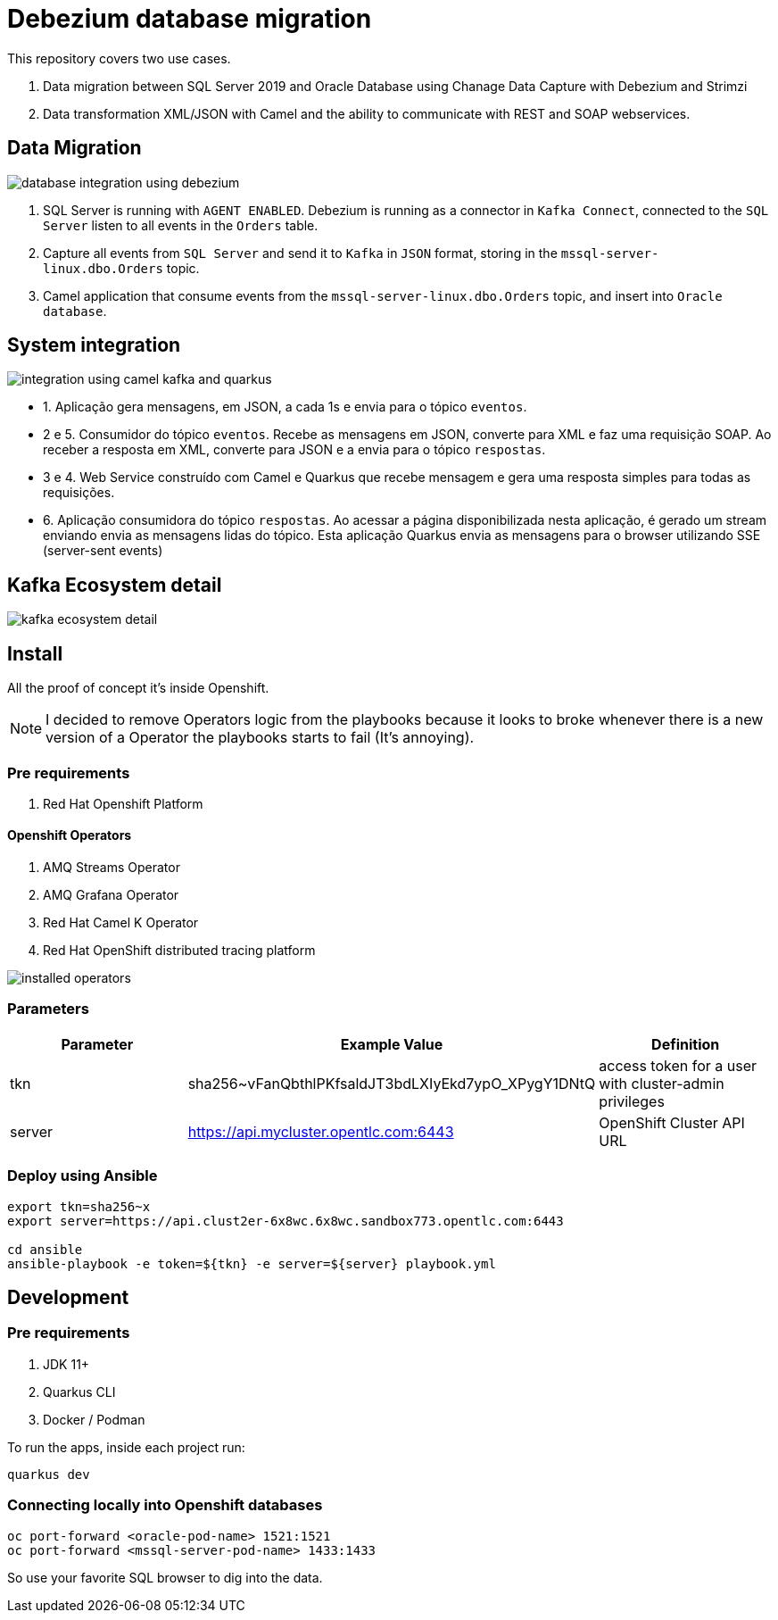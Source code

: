 = Debezium database migration

This repository covers two use cases.

. Data migration between SQL Server 2019 and Oracle Database using Chanage Data Capture with Debezium and Strimzi
. Data transformation XML/JSON with Camel and the ability to communicate with REST and SOAP webservices. 

== Data Migration

image::images/database-integration.jpg[database integration using debezium]

1. SQL Server is running with `AGENT ENABLED`. Debezium is running as a connector in `Kafka Connect`, connected to the `SQL Server` listen to all events in the `Orders` table.

2. Capture all events from `SQL Server` and send it to `Kafka` in `JSON` format, storing in the `mssql-server-linux.dbo.Orders` topic.

3. Camel application that consume events from the `mssql-server-linux.dbo.Orders` topic, and insert into `Oracle database`.

== System integration

image::images/system-integration.jpg[integration using camel kafka and quarkus]

- 1. Aplicação gera mensagens, em JSON, a cada 1s e envia para o tópico `eventos`.

- 2 e 5. Consumidor do tópico `eventos`. Recebe as mensagens em JSON, converte para XML e faz uma requisição SOAP. Ao receber a resposta em XML, converte para JSON e a envia para o tópico `respostas`. 

- 3 e 4. Web Service construído com Camel e Quarkus que recebe mensagem e gera uma resposta simples para todas as requisições.

- 6. Aplicação consumidora do tópico `respostas`. Ao acessar a página disponibilizada nesta aplicação, é gerado um stream enviando envia as mensagens lidas do tópico. Esta aplicação Quarkus envia as mensagens para o browser utilizando SSE (server-sent events)

== Kafka Ecosystem detail

image::images/kafka-ecosystem.jpg[kafka ecosystem detail]

== Install

All the proof of concept it's inside Openshift.

NOTE: I decided to remove Operators logic from the playbooks because it looks to broke whenever there is a new version of a Operator the playbooks starts to fail (It's annoying).

=== Pre requirements

. Red Hat Openshift Platform

==== Openshift Operators 

. AMQ Streams Operator
. AMQ Grafana Operator
. Red Hat Camel K Operator
. Red Hat OpenShift distributed tracing platform

image::images/installed-operators.png[installed operators]

=== Parameters

[options="header"]
|=======================
| Parameter      | Example Value                                      | Definition
| tkn     | sha256~vFanQbthlPKfsaldJT3bdLXIyEkd7ypO_XPygY1DNtQ | access token for a user with cluster-admin privileges
| server    | https://api.mycluster.opentlc.com:6443             | OpenShift Cluster API URL
|=======================

=== Deploy using Ansible

```
export tkn=sha256~x
export server=https://api.clust2er-6x8wc.6x8wc.sandbox773.opentlc.com:6443

cd ansible
ansible-playbook -e token=${tkn} -e server=${server} playbook.yml
```

== Development 

=== Pre requirements

. JDK 11+
. Quarkus CLI
. Docker / Podman

To run the apps, inside each project run:

    quarkus dev

=== Connecting locally into Openshift databases

    oc port-forward <oracle-pod-name> 1521:1521
    oc port-forward <mssql-server-pod-name> 1433:1433

So use your favorite SQL browser to dig into the data.

